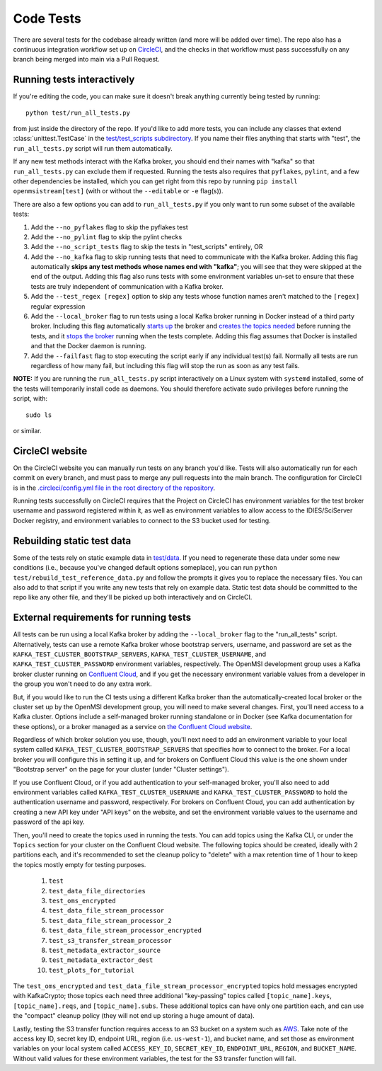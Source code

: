 ==========
Code Tests
==========

There are several tests for the codebase already written (and more will be added over time). The repo also has a continuous integration workflow set up on `CircleCI <https://circleci.com/>`_, and the checks in that workflow must pass successfully on any branch being merged into main via a Pull Request.  

Running tests interactively 
---------------------------

If you're editing the code, you can make sure it doesn't break anything currently being tested by running::
    
    python test/run_all_tests.py
    
from just inside the directory of the repo. If you'd like to add more tests, you can include any classes that extend :class:`unittest.TestCase` in the `test/test_scripts subdirectory <https://github.com/openmsi/openmsistream/tree/main/test/test_scripts>`_. If you name their files anything that starts with "test", the ``run_all_tests.py`` script will run them automatically. 

If any new test methods interact with the Kafka broker, you should end their names with "kafka" so that ``run_all_tests.py`` can exclude them if requested. Running the tests also requires that ``pyflakes``, ``pylint``, and a few other dependencies be installed, which you can get right from this repo by running ``pip install openmsistream[test]`` (with or without the ``--editable`` or ``-e`` flag(s)).

There are also a few options you can add to ``run_all_tests.py`` if you only want to run some subset of the available tests:

#. Add the ``--no_pyflakes`` flag to skip the pyflakes test
#. Add the ``--no_pylint`` flag to skip the pylint checks
#. Add the ``--no_script_tests`` flag to skip the tests in "test_scripts" entirely, OR
#. Add the ``--no_kafka`` flag to skip running tests that need to communicate with the Kafka broker. Adding this flag automatically **skips any test methods whose names end with "kafka"**; you will see that they were skipped at the end of the output. Adding this flag also runs tests with some environment variables un-set to ensure that these tests are truly independent of communication with a Kafka broker.
#. Add the ``--test_regex [regex]`` option to skip any tests whose function names aren't matched to the ``[regex]`` regular expression
#. Add the ``--local_broker`` flag to run tests using a local Kafka broker running in Docker instead of a third party broker. Including this flag automatically `starts up <https://github.com/openmsi/openmsistream/blob/main/test/start_local_broker.sh#L5>`_ the broker and `creates the topics needed <https://github.com/openmsi/openmsistream/blob/main/test/create_local_testing_topics.sh#L5-L29>`_ before running the tests, and it `stops the broker <https://github.com/openmsi/openmsistream/blob/main/test/stop_local_broker.sh#L5>`_ running when the tests complete. Adding this flag assumes that Docker is installed and that the Docker daemon is running. 
#. Add the ``--failfast`` flag to stop executing the script early if any individual test(s) fail. Normally all tests are run regardless of how many fail, but including this flag will stop the run as soon as any test fails.

**NOTE:** If you are running the ``run_all_tests.py`` script interactively on a Linux system with ``systemd`` installed, some of the tests will temporarily install code as daemons. You should therefore activate sudo privileges before running the script, with::

    sudo ls

or similar.

CircleCI website
----------------

On the CircleCI website you can manually run tests on any branch you'd like. Tests will also automatically run for each commit on every branch, and must pass to merge any pull requests into the main branch. The configuration for CircleCI is in the `.circleci/config.yml file in the root directory of the repository <https://github.com/openmsi/openmsistream/blob/main/.circleci/config.yml>`_. 

Running tests successfully on CircleCI requires that the Project on CircleCI has environment variables for the test broker username and password registered within it, as well as environment variables to allow access to the IDIES/SciServer Docker registry, and environment variables to connect to the S3 bucket used for testing.

Rebuilding static test data
---------------------------

Some of the tests rely on static example data in `test/data <https://github.com/openmsi/openmsistream/tree/main/test/data>`_. If you need to regenerate these data under some new conditions (i.e., because you've changed default options someplace), you can run ``python test/rebuild_test_reference_data.py`` and follow the prompts it gives you to replace the necessary files. You can also add to that script if you write any new tests that rely on example data. Static test data should be committed to the repo like any other file, and they'll be picked up both interactively and on CircleCI.

External requirements for running tests
---------------------------------------

All tests can be run using a local Kafka broker by adding the ``--local_broker`` flag to the "run_all_tests" script. Alternatively, tests can use a remote Kafka broker whose bootstrap servers, username, and password are set as the ``KAFKA_TEST_CLUSTER_BOOTSTRAP_SERVERS``, ``KAFKA_TEST_CLUSTER_USERNAME``, and ``KAFKA_TEST_CLUSTER_PASSWORD`` environment variables, respectively. The OpenMSI development group uses a Kafka broker cluster running on `Confluent Cloud <https://confluent.cloud/>`_, and if you get the necessary environment variable values from a developer in the group you won't need to do any extra work.

But, if you would like to run the CI tests using a different Kafka broker than the automatically-created local broker or the cluster set up by the OpenMSI development group, you will need to make several changes. First, you'll need access to a Kafka cluster. Options include a self-managed broker running standalone or in Docker (see Kafka documentation for these options), or a broker managed as a service on `the Confluent Cloud website <https://confluent.cloud/>`_.

Regardless of which broker solution you use, though, you'll next need to add an environment variable to your local system called ``KAFKA_TEST_CLUSTER_BOOTSTRAP_SERVERS`` that specifies how to connect to the broker. For a local broker you will configure this in setting it up, and for brokers on Confluent Cloud this value is the one shown under "Bootstrap server" on the page for your cluster (under "Cluster settings"). 

If you use Confluent Cloud, or if you add authentication to your self-managed broker, you'll also need to add environment variables called ``KAFKA_TEST_CLUSTER_USERNAME`` and ``KAFKA_TEST_CLUSTER_PASSWORD`` to hold the authentication username and password, respectively. For brokers on Confluent Cloud, you can add authentication by creating a new API key under "API keys" on the website, and set the environment variable values to the username and password of the api key.

Then, you'll need to create the topics used in running the tests. You can add topics using the Kafka CLI, or under the ``Topics`` section for your cluster on the Confluent Cloud website. The following topics should be created, ideally with 2 partitions each, and it's recommended to set the cleanup policy to "delete" with a max retention time of 1 hour to keep the topics mostly empty for testing purposes.

    #. ``test``
    #. ``test_data_file_directories``
    #. ``test_oms_encrypted``
    #. ``test_data_file_stream_processor``
    #. ``test_data_file_stream_processor_2``
    #. ``test_data_file_stream_processor_encrypted``
    #. ``test_s3_transfer_stream_processor``
    #. ``test_metadata_extractor_source``
    #. ``test_metadata_extractor_dest``
    #. ``test_plots_for_tutorial``

The ``test_oms_encrypted`` and ``test_data_file_stream_processor_encrypted`` topics hold messages encrypted with KafkaCrypto; those topics each need three additional "key-passing" topics called ``[topic_name].keys``, ``[topic_name].reqs``, and ``[topic_name].subs``. These additional topics can have only one partition each, and can use the "compact" cleanup policy (they will not end up storing a huge amount of data). 

Lastly, testing the S3 transfer function requires access to an S3 bucket on a system such as `AWS <https://aws.amazon.com/s3/>`_. Take note of the access key ID, secret key ID, endpoint URL, region (i.e. ``us-west-1``), and bucket name, and set those as environment variables on your local system called ``ACCESS_KEY_ID``, ``SECRET_KEY_ID``, ``ENDPOINT_URL``, ``REGION``, and ``BUCKET_NAME``. Without valid values for these environment variables, the test for the S3 transfer function will fail.
